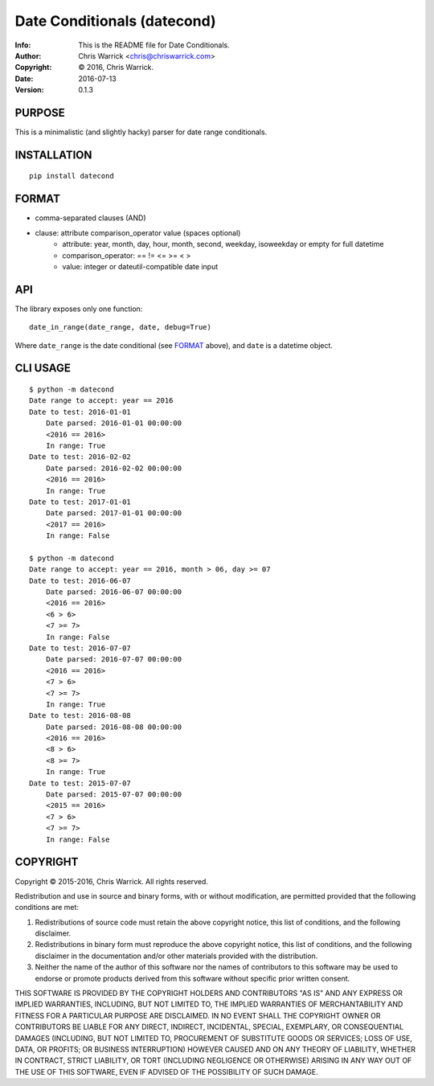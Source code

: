 ============================
Date Conditionals (datecond)
============================
:Info: This is the README file for Date Conditionals.
:Author: Chris Warrick <chris@chriswarrick.com>
:Copyright: © 2016, Chris Warrick.
:Date: 2016-07-13
:Version: 0.1.3

.. index: README
.. image:: https://travis-ci.org/Kwpolska/datecond.svg?branch=master

PURPOSE
-------

This is a minimalistic (and slightly hacky) parser for date range conditionals.

INSTALLATION
------------

::

  pip install datecond

FORMAT
------

* comma-separated clauses (AND)
* clause: attribute comparison_operator value (spaces optional)
    * attribute: year, month, day, hour, month, second, weekday, isoweekday or empty for full datetime
    * comparison_operator: == != <= >= < >
    * value: integer or dateutil-compatible date input

API
---

The library exposes only one function:

::

   date_in_range(date_range, date, debug=True)

Where ``date_range`` is the date conditional (see `FORMAT`_ above), and
``date`` is a datetime object.

CLI USAGE
---------

::

    $ python -m datecond
    Date range to accept: year == 2016
    Date to test: 2016-01-01
        Date parsed: 2016-01-01 00:00:00
        <2016 == 2016>
        In range: True
    Date to test: 2016-02-02
        Date parsed: 2016-02-02 00:00:00
        <2016 == 2016>
        In range: True
    Date to test: 2017-01-01
        Date parsed: 2017-01-01 00:00:00
        <2017 == 2016>
        In range: False

    $ python -m datecond
    Date range to accept: year == 2016, month > 06, day >= 07
    Date to test: 2016-06-07
        Date parsed: 2016-06-07 00:00:00
        <2016 == 2016>
        <6 > 6>
        <7 >= 7>
        In range: False
    Date to test: 2016-07-07
        Date parsed: 2016-07-07 00:00:00
        <2016 == 2016>
        <7 > 6>
        <7 >= 7>
        In range: True
    Date to test: 2016-08-08
        Date parsed: 2016-08-08 00:00:00
        <2016 == 2016>
        <8 > 6>
        <8 >= 7>
        In range: True
    Date to test: 2015-07-07
        Date parsed: 2015-07-07 00:00:00
        <2015 == 2016>
        <7 > 6>
        <7 >= 7>
        In range: False

COPYRIGHT
---------

Copyright © 2015-2016, Chris Warrick.
All rights reserved.

Redistribution and use in source and binary forms, with or without
modification, are permitted provided that the following conditions are
met:

1. Redistributions of source code must retain the above copyright
   notice, this list of conditions, and the following disclaimer.

2. Redistributions in binary form must reproduce the above copyright
   notice, this list of conditions, and the following disclaimer in the
   documentation and/or other materials provided with the distribution.

3. Neither the name of the author of this software nor the names of
   contributors to this software may be used to endorse or promote
   products derived from this software without specific prior written
   consent.

THIS SOFTWARE IS PROVIDED BY THE COPYRIGHT HOLDERS AND CONTRIBUTORS
"AS IS" AND ANY EXPRESS OR IMPLIED WARRANTIES, INCLUDING, BUT NOT
LIMITED TO, THE IMPLIED WARRANTIES OF MERCHANTABILITY AND FITNESS FOR
A PARTICULAR PURPOSE ARE DISCLAIMED.  IN NO EVENT SHALL THE COPYRIGHT
OWNER OR CONTRIBUTORS BE LIABLE FOR ANY DIRECT, INDIRECT, INCIDENTAL,
SPECIAL, EXEMPLARY, OR CONSEQUENTIAL DAMAGES (INCLUDING, BUT NOT
LIMITED TO, PROCUREMENT OF SUBSTITUTE GOODS OR SERVICES; LOSS OF USE,
DATA, OR PROFITS; OR BUSINESS INTERRUPTION) HOWEVER CAUSED AND ON ANY
THEORY OF LIABILITY, WHETHER IN CONTRACT, STRICT LIABILITY, OR TORT
(INCLUDING NEGLIGENCE OR OTHERWISE) ARISING IN ANY WAY OUT OF THE USE
OF THIS SOFTWARE, EVEN IF ADVISED OF THE POSSIBILITY OF SUCH DAMAGE.
